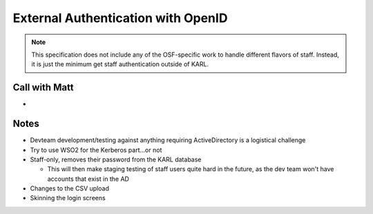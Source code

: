==========================================
External Authentication with OpenID
==========================================

.. note::

  This specification does not include any of the OSF-specific work to
  handle different flavors of staff. Instead, it is just the minimum
  get staff authentication outside of KARL.

Call with Matt
==============

-

Notes
=====

- Devteam development/testing against anything requiring ActiveDirectory
  is a logistical challenge

- Try to use WSO2 for the Kerberos part...or not

- Staff-only, removes their password from the KARL database

  - This will then make staging testing of staff users quite hard in the
    future, as the dev team won't have accounts that exist in the AD

- Changes to the CSV upload

- Skinning the login screens